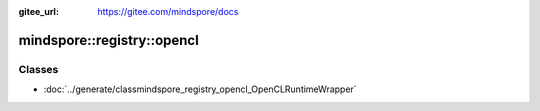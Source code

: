 :gitee_url: https://gitee.com/mindspore/docs


.. _namespace_mindspore__registry__opencl:

mindspore::registry::opencl
=====================================


Classes
-------


- :doc:`../generate/classmindspore_registry_opencl_OpenCLRuntimeWrapper`
